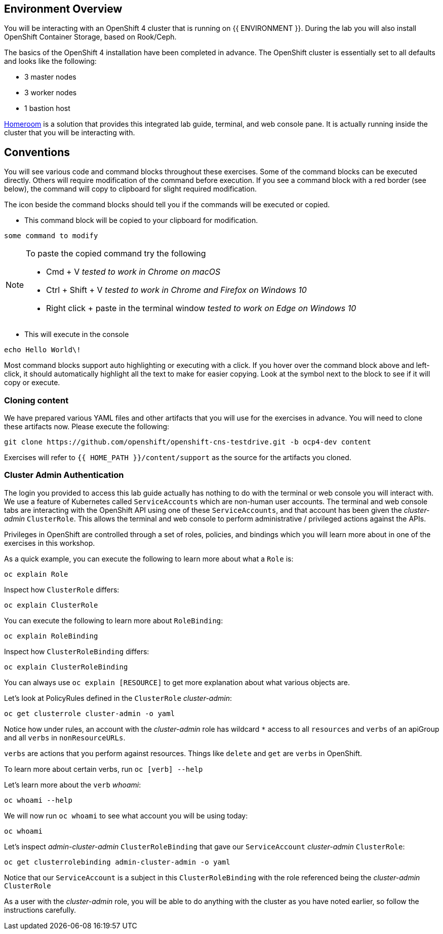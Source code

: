 ## Environment Overview

You will be interacting with an OpenShift 4 cluster that is running on {{
ENVIRONMENT }}. During the lab you will also install OpenShift Container
Storage, based on Rook/Ceph.

The basics of the OpenShift 4 installation have been completed in advance.
The OpenShift cluster is essentially set to all defaults and looks like the
following:

* 3 master nodes
* 3 worker nodes
* 1 bastion host

link:https://github.com/openshift-labs/workshop-dashboard[Homeroom] is a
solution that provides this integrated lab guide, terminal, and web console
pane. It is actually running inside the cluster that you will be interacting
with.

## Conventions
You will see various code and command blocks throughout these exercises. Some of
the command blocks can be executed directly. Others will require modification
of the command before execution. If you see a command block with a red border
(see below), the command will copy to clipboard for slight required modification.

The icon beside the command blocks should tell you if the commands will be executed or copied.

- This command block will be copied to your clipboard for modification.

[source,none,role="copypaste copypaste-warning"]
----
some command to modify
----
[NOTE]
====
To paste the copied command try the following

- Cmd + V _tested to work in Chrome on macOS_
- Ctrl + Shift + V _tested to work in Chrome and Firefox on Windows 10_
- Right click + paste in the terminal window _tested to work on Edge on Windows 10_
====

- This will execute in the console

[source,none,role="execute"]
----
echo Hello World\!
----

Most command blocks support auto highlighting or executing with a click. If
you hover over the command block above and left-click, it should
automatically highlight all the text to make for easier copying. Look at the
symbol next to the block to see if it will copy or execute.

### Cloning content
We have prepared various YAML files and other artifacts that you will use for
the exercises in advance. You will need to clone these artifacts now. Please
execute the following:

[source,bash,role="execute"]
----
git clone https://github.com/openshift/openshift-cns-testdrive.git -b ocp4-dev content
----

Exercises will refer to `{{ HOME_PATH }}/content/support` as the source for
the artifacts you cloned.

### Cluster Admin Authentication
The login you provided to access this lab guide actually has nothing to do
with the terminal or web console you will interact with. We use a feature of
Kubernetes called `ServiceAccounts` which are non-human user accounts. The
terminal and web console tabs are interacting with the OpenShift API using
one of these `ServiceAccounts`, and that account has been given the
_cluster-admin_ `ClusterRole`. This allows the terminal and web console to
perform administrative / privileged actions against the APIs.

Privileges in OpenShift are controlled through a set of roles, policies, and
bindings which you will learn more about in one of the exercises in this
workshop.

As a quick example, you can execute the following to learn more about what a
`Role` is:

[source,bash,role="execute"]
----
oc explain Role
----

Inspect how `ClusterRole` differs:

[source,bash,role="execute"]
----
oc explain ClusterRole
----

You can execute the following to learn more about `RoleBinding`:

[source,bash,role="execute"]
----
oc explain RoleBinding
----

Inspect how `ClusterRoleBinding` differs:

[source,bash,role="execute"]
----
oc explain ClusterRoleBinding
----

You can always use `oc explain [RESOURCE]` to get more explanation about what
various objects are.

Let's look at PolicyRules defined in the `ClusterRole` _cluster-admin_:

[source,bash,role="execute"]
----
oc get clusterrole cluster-admin -o yaml
----

Notice how under rules, an account with the _cluster-admin_ role has
wildcard `*` access to all `resources` and `verbs` of an apiGroup and all
`verbs` in `nonResourceURLs`.

`verbs` are actions that you perform against resources. Things like `delete`
and `get` are `verbs` in OpenShift.

To learn more about certain verbs, run `oc [verb] --help`

Let's learn more about the `verb` _whoami_:

[source,bash,role="execute"]
----
oc whoami --help
----

We will now run `oc whoami` to see what account you will be using today:

[source,bash,role="execute"]
----
oc whoami
----

Let's inspect _admin-cluster-admin_ `ClusterRoleBinding` that gave our
`ServiceAccount` _cluster-admin_ `ClusterRole`:

[source,bash,role="execute"]
----
oc get clusterrolebinding admin-cluster-admin -o yaml
----

Notice that our `ServiceAccount` is a subject in this `ClusterRoleBinding`
with the role referenced being the _cluster-admin_ `ClusterRole`

As a user with the _cluster-admin_ role, you will be able to do anything with
the cluster as you have noted earlier, so follow the instructions carefully.
